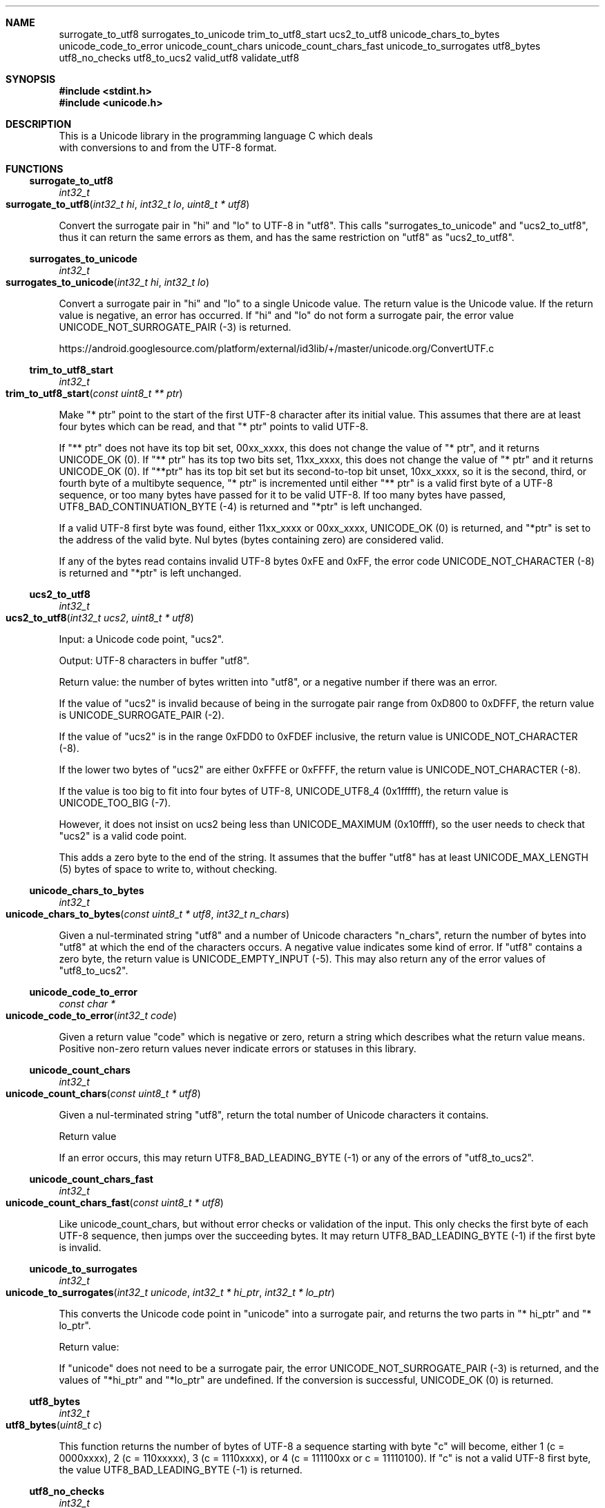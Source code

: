 .Dd Tue Dec 29 02:59:34 2020
.Dt UNICODE 3
.Sh NAME
.Nm surrogate_to_utf8
.Nm surrogates_to_unicode
.Nm trim_to_utf8_start
.Nm ucs2_to_utf8
.Nm unicode_chars_to_bytes
.Nm unicode_code_to_error
.Nm unicode_count_chars
.Nm unicode_count_chars_fast
.Nm unicode_to_surrogates
.Nm utf8_bytes
.Nm utf8_no_checks
.Nm utf8_to_ucs2
.Nm valid_utf8
.Nm validate_utf8
.Sh SYNOPSIS
.In stdint.h
.In unicode.h
.Sh DESCRIPTION
 This is a Unicode library in the programming language C which deals
   with conversions to and from the UTF-8 format. 
.Sh FUNCTIONS
.Ss surrogate_to_utf8
.Ft int32_t
.Fo surrogate_to_utf8
.Fa "int32_t hi"
.Fa "int32_t lo"
.Fa "uint8_t * utf8"
.Fc
.Pp
Convert the surrogate pair in "hi" and "lo" to UTF-8 in "utf8". This calls "surrogates_to_unicode" and "ucs2_to_utf8", thus it can return the same errors as them, and has the same restriction on "utf8" as "ucs2_to_utf8".
.Ss surrogates_to_unicode
.Ft int32_t
.Fo surrogates_to_unicode
.Fa "int32_t hi"
.Fa "int32_t lo"
.Fc
.Pp
Convert a surrogate pair in "hi" and "lo" to a single Unicode value. The return value is the Unicode value. If the return value is negative, an error has occurred. If "hi" and "lo" do not form a surrogate pair, the error value UNICODE_NOT_SURROGATE_PAIR (-3) is returned. 
.Pp
https://android.googlesource.com/platform/external/id3lib/+/master/unicode.org/ConvertUTF.c
.Ss trim_to_utf8_start
.Ft int32_t
.Fo trim_to_utf8_start
.Fa "const uint8_t ** ptr"
.Fc
.Pp
Make "* ptr" point to the start of the first UTF-8 character after its initial value. This assumes that there are at least four bytes which can be read, and that "* ptr" points to valid UTF-8. 
.Pp
If "** ptr" does not have its top bit set, 00xx_xxxx, this does not change the value of "* ptr", and it returns UNICODE_OK (0). If "** ptr" has its top two bits set, 11xx_xxxx, this does not change the value of "* ptr" and it returns UNICODE_OK (0). If "**ptr" has its top bit set but its second-to-top bit unset, 10xx_xxxx, so it is the second, third, or fourth byte of a multibyte sequence, "* ptr" is incremented until either "** ptr" is a valid first byte of a UTF-8 sequence, or too many bytes have passed for it to be valid UTF-8. If too many bytes have passed, UTF8_BAD_CONTINUATION_BYTE (-4) is returned and "*ptr" is left unchanged. 
.Pp
If a valid UTF-8 first byte was found, either 11xx_xxxx or 00xx_xxxx, UNICODE_OK (0) is returned, and "*ptr" is set to the address of the valid byte. Nul bytes (bytes containing zero) are considered valid.
.Pp
If any of the bytes read contains invalid UTF-8 bytes 0xFE and 0xFF, the error code UNICODE_NOT_CHARACTER (-8) is returned and "*ptr" is left unchanged.
.Ss ucs2_to_utf8
.Ft int32_t
.Fo ucs2_to_utf8
.Fa "int32_t ucs2"
.Fa "uint8_t * utf8"
.Fc
.Pp
Input: a Unicode code point, "ucs2". 
.Pp
Output: UTF-8 characters in buffer "utf8". 
.Pp
Return value: the number of bytes written into "utf8", or a negative number if there was an error. 
.Pp
If the value of "ucs2" is invalid because of being in the surrogate pair range from 0xD800 to 0xDFFF, the return value is UNICODE_SURROGATE_PAIR (-2).
.Pp
If the value of "ucs2" is in the range 0xFDD0 to 0xFDEF inclusive, the return value is UNICODE_NOT_CHARACTER (-8).
.Pp
If the lower two bytes of "ucs2" are either 0xFFFE or 0xFFFF, the return value is UNICODE_NOT_CHARACTER (-8).
.Pp
If the value is too big to fit into four bytes of UTF-8, UNICODE_UTF8_4 (0x1fffff), the return value is UNICODE_TOO_BIG (-7).
.Pp
However, it does not insist on ucs2 being less than UNICODE_MAXIMUM (0x10ffff), so the user needs to check that "ucs2" is a valid code point.
.Pp
This adds a zero byte to the end of the string. It assumes that the buffer "utf8" has at least UNICODE_MAX_LENGTH (5) bytes of space to write to, without checking.
.Ss unicode_chars_to_bytes
.Ft int32_t
.Fo unicode_chars_to_bytes
.Fa "const uint8_t * utf8"
.Fa "int32_t n_chars"
.Fc
.Pp
Given a nul-terminated string "utf8" and a number of Unicode characters "n_chars", return the number of bytes into "utf8" at which the end of the characters occurs. A negative value indicates some kind of error. If "utf8" contains a zero byte, the return value is UNICODE_EMPTY_INPUT (-5). This may also return any of the error values of "utf8_to_ucs2".
.Ss unicode_code_to_error
.Ft const char *
.Fo unicode_code_to_error
.Fa "int32_t code"
.Fc
.Pp
Given a return value "code" which is negative or zero, return a string which describes what the return value means. Positive non-zero return values never indicate errors or statuses in this library.
.Ss unicode_count_chars
.Ft int32_t
.Fo unicode_count_chars
.Fa "const uint8_t * utf8"
.Fc
.Pp
Given a nul-terminated string "utf8", return the total number of Unicode characters it contains.
.Pp
Return value
.Pp
If an error occurs, this may return UTF8_BAD_LEADING_BYTE (-1) or any of the errors of "utf8_to_ucs2".
.Ss unicode_count_chars_fast
.Ft int32_t
.Fo unicode_count_chars_fast
.Fa "const uint8_t * utf8"
.Fc
.Pp
Like unicode_count_chars, but without error checks or validation of the input. This only checks the first byte of each UTF-8 sequence, then jumps over the succeeding bytes. It may return UTF8_BAD_LEADING_BYTE (-1) if the first byte is invalid.
.Ss unicode_to_surrogates
.Ft int32_t
.Fo unicode_to_surrogates
.Fa "int32_t unicode"
.Fa "int32_t * hi_ptr"
.Fa "int32_t * lo_ptr"
.Fc
.Pp
This converts the Unicode code point in "unicode" into a surrogate pair, and returns the two parts in "* hi_ptr" and "* lo_ptr". 
.Pp
Return value:
.Pp
If "unicode" does not need to be a surrogate pair, the error UNICODE_NOT_SURROGATE_PAIR (-3) is returned, and the values of "*hi_ptr" and "*lo_ptr" are undefined. If the conversion is successful, UNICODE_OK (0) is returned.
.Ss utf8_bytes
.Ft int32_t
.Fo utf8_bytes
.Fa "uint8_t c"
.Fc
.Pp
This function returns the number of bytes of UTF-8 a sequence starting with byte "c" will become, either 1 (c = 0000xxxx), 2 (c = 110xxxxx), 3 (c = 1110xxxx), or 4 (c = 111100xx or c = 11110100). If "c" is not a valid UTF-8 first byte, the value UTF8_BAD_LEADING_BYTE (-1) is returned.
.Ss utf8_no_checks
.Ft int32_t
.Fo utf8_no_checks
.Fa "const uint8_t * input"
.Fa "const uint8_t ** end_ptr"
.Fc
.Pp
Try to convert "input" from UTF-8 to UCS-2, and return a value even if the input is partly broken.  This checks the first byte of the input, but it doesn't check the subsequent bytes.
.Ss utf8_to_ucs2
.Ft int32_t
.Fo utf8_to_ucs2
.Fa "const uint8_t * input"
.Fa "const uint8_t ** end_ptr"
.Fc
.Pp
This function converts UTF-8 encoded bytes in "input" into the equivalent Unicode code point.  The return value is the Unicode code point corresponding to the UTF-8 character in "input" if successful, and a negative number if not successful.  Nul bytes are rejected.
.Pp
"*end_ptr" is set to the next character after the read character on success.  "*end_ptr" is set to the start of input on all failures. "end_ptr" may not be NULL.
.Pp
If the first byte of "input" is zero, in other words a NUL or '\0', UNICODE_EMPTY_INPUT (-5) is returned.
.Pp
If the first byte of "input" is not valid UTF-8, UTF8_BAD_LEADING_BYTE (-1) is returned.
.Pp
If the second or later bytes of "input" are not valid UTF-8, including NUL, UTF8_BAD_CONTINUATION_BYTE (-4) is returned.
.Pp
If the value extrapolated from "input" is greater than UNICODE_MAXIMUM (0x10ffff), UNICODE_TOO_BIG (-7) is returned.
.Pp
If the value extrapolated from "input" ends in 0xFFFF or 0xFFFE, UNICODE_NOT_CHARACTER (-8) is returned.
.Pp
If the value extrapolated from "input" is between 0xFDD0 and 0xFDEF,  UNICODE_NOT_CHARACTER (-8) is returned.
.Pp
If the value is within the range of surrogate pairs, the error UNICODE_SURROGATE_PAIR (-2) is returned.
.Ss valid_utf8
.Ft int32_t
.Fo valid_utf8
.Fa "const uint8_t * input"
.Fa "int32_t input_length"
.Fc
.Pp
Given "input" and "input_length", validate "input" byte by byte up to "input_length". The return value may be UTF8_VALID (1) or UTF8_INVALID (0).
.Ss validate_utf8
.Ft int32_t
.Fo validate_utf8
.Fa "const uint8_t * input"
.Fa "int32_t len"
.Fa "utf8_info_t * info"
.Fc
.Pp
Given "input" and "len", validate "input" byte by byte up to "len". The return value is "UNICODE_OK (0)" (zero) on success or the error found (a negative number) on failure.
.Pp
utf8_info_t is defined in "unicode.h".
.Pp
The value of "info.len_read" is the number of bytes processed. the value of "info.runes_read" is the number of Unicode code points in the input.
.Sh RETURN VALUE MACROS
.Ss UNICODE_EMPTY_INPUT
UNICODE_EMPTY_INPUT (-5)
.Pp
This return value indicates a zero byte was found in a string which was supposed to contain UTF-8 bytes. It is returned only by the functions which are documented as not allowing zero bytes.
.Ss UNICODE_NOT_CHARACTER
UNICODE_NOT_CHARACTER (-8)
.Pp
This return value indicates that the Unicode code-point ended with either 0xFFFF or 0xFFFE, meaning it cannot be used as a character code point, or it was in the disallowed range FDD0 to FDEF.
.Ss UNICODE_NOT_SURROGATE_PAIR
UNICODE_NOT_SURROGATE_PAIR (-3)
.Pp
This return value means that code points which did not form a surrogate pair were tried to be converted into a code point as if they were a surrogate pair.
.Ss UNICODE_OK
UNICODE_OK (0)
.Pp
This return value indicates the successful completion of a routine which doesn't use the return value to communicate data back to the caller.
.Ss UNICODE_SURROGATE_PAIR
UNICODE_SURROGATE_PAIR (-2)
.Pp
This return value means the caller attempted to turn a code point for a surrogate pair to or from UTF-8.
.Ss UNICODE_TOO_BIG
UNICODE_TOO_BIG (-7)
.Pp
This return value indicates that there was an attempt to convert a code point which was greater than UNICODE_MAXIMUM or UNICODE_UTF8_4 into UTF-8 bytes.
.Ss UTF8_BAD_CONTINUATION_BYTE
UTF8_BAD_CONTINUATION_BYTE (-4)
.Pp
This return value means that input which was supposed to be UTF-8 encoded contained an invalid continuation byte. If the leading byte of a UTF-8 sequence is not valid, UTF8_BAD_LEADING_BYTE is returned instead of this.
.Ss UTF8_BAD_LEADING_BYTE
UTF8_BAD_LEADING_BYTE (-1)
.Pp
This return value means that the leading byte of a UTF-8 sequence was not valid.
.Ss UTF8_INVALID
UTF8_INVALID (0)
.Pp
This return value indicates that the UTF-8 is not valid. It is only used by "valid_utf8".
.Ss UTF8_NON_SHORTEST
UTF8_NON_SHORTEST (-6)
.Pp
This return value indicates that UTF-8 bytes were not in the shortest possible form. See http://www.cl.cam.ac.uk/~mgk25/unicode.html#utf-8.  This return value is currently unused. If a character is not in the shortest form, the error UTF8_BAD_CONTINUATION_BYTE is returned.
.Ss UTF8_VALID
UTF8_VALID (1)
.Pp
This return value indicates that the UTF-8 is valid. It is only used by "valid_utf8".
.Sh SEE ALSO
https://www.lemoda.net/tools/uniconvert/index.html
.Pp
https://github.com/benkasminbullock/unicode-c
